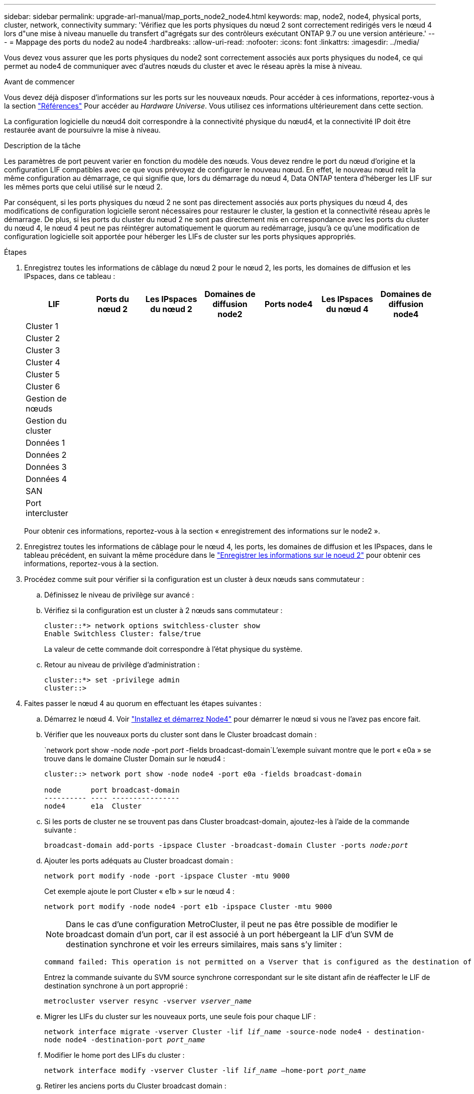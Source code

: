 ---
sidebar: sidebar 
permalink: upgrade-arl-manual/map_ports_node2_node4.html 
keywords: map, node2, node4, physical ports, cluster, network, connectivity 
summary: 'Vérifiez que les ports physiques du nœud 2 sont correctement redirigés vers le nœud 4 lors d"une mise à niveau manuelle du transfert d"agrégats sur des contrôleurs exécutant ONTAP 9.7 ou une version antérieure.' 
---
= Mappage des ports du node2 au node4
:hardbreaks:
:allow-uri-read: 
:nofooter: 
:icons: font
:linkattrs: 
:imagesdir: ../media/


[role="lead"]
Vous devez vous assurer que les ports physiques du node2 sont correctement associés aux ports physiques du node4, ce qui permet au node4 de communiquer avec d'autres nœuds du cluster et avec le réseau après la mise à niveau.

.Avant de commencer
Vous devez déjà disposer d'informations sur les ports sur les nouveaux nœuds. Pour accéder à ces informations, reportez-vous à la section link:other_references.html["Références"] Pour accéder au _Hardware Universe_. Vous utilisez ces informations ultérieurement dans cette section.

La configuration logicielle du nœud4 doit correspondre à la connectivité physique du nœud4, et la connectivité IP doit être restaurée avant de poursuivre la mise à niveau.

.Description de la tâche
Les paramètres de port peuvent varier en fonction du modèle des nœuds. Vous devez rendre le port du nœud d'origine et la configuration LIF compatibles avec ce que vous prévoyez de configurer le nouveau nœud. En effet, le nouveau nœud relit la même configuration au démarrage, ce qui signifie que, lors du démarrage du nœud 4, Data ONTAP tentera d'héberger les LIF sur les mêmes ports que celui utilisé sur le nœud 2.

Par conséquent, si les ports physiques du nœud 2 ne sont pas directement associés aux ports physiques du nœud 4, des modifications de configuration logicielle seront nécessaires pour restaurer le cluster, la gestion et la connectivité réseau après le démarrage. De plus, si les ports du cluster du nœud 2 ne sont pas directement mis en correspondance avec les ports du cluster du nœud 4, le nœud 4 peut ne pas réintégrer automatiquement le quorum au redémarrage, jusqu'à ce qu'une modification de configuration logicielle soit apportée pour héberger les LIFs de cluster sur les ports physiques appropriés.

.Étapes
. Enregistrez toutes les informations de câblage du nœud 2 pour le nœud 2, les ports, les domaines de diffusion et les IPspaces, dans ce tableau :
+
[cols="7*"]
|===
| LIF | Ports du nœud 2 | Les IPspaces du nœud 2 | Domaines de diffusion node2 | Ports node4 | Les IPspaces du nœud 4 | Domaines de diffusion node4 


| Cluster 1 |  |  |  |  |  |  


| Cluster 2 |  |  |  |  |  |  


| Cluster 3 |  |  |  |  |  |  


| Cluster 4 |  |  |  |  |  |  


| Cluster 5 |  |  |  |  |  |  


| Cluster 6 |  |  |  |  |  |  


| Gestion de nœuds |  |  |  |  |  |  


| Gestion du cluster |  |  |  |  |  |  


| Données 1 |  |  |  |  |  |  


| Données 2 |  |  |  |  |  |  


| Données 3 |  |  |  |  |  |  


| Données 4 |  |  |  |  |  |  


| SAN |  |  |  |  |  |  


| Port intercluster |  |  |  |  |  |  
|===
+
Pour obtenir ces informations, reportez-vous à la section « enregistrement des informations sur le node2 ».

. Enregistrez toutes les informations de câblage pour le nœud 4, les ports, les domaines de diffusion et les IPspaces, dans le tableau précédent, en suivant la même procédure dans le link:record_node2_information.html["Enregistrer les informations sur le noeud 2"] pour obtenir ces informations, reportez-vous à la section.
. Procédez comme suit pour vérifier si la configuration est un cluster à deux nœuds sans commutateur :
+
.. Définissez le niveau de privilège sur avancé :
.. Vérifiez si la configuration est un cluster à 2 nœuds sans commutateur :
+
[listing]
----
cluster::*> network options switchless-cluster show
Enable Switchless Cluster: false/true
----
+
La valeur de cette commande doit correspondre à l'état physique du système.

.. Retour au niveau de privilège d'administration :
+
[listing]
----
cluster::*> set -privilege admin
cluster::>
----


. Faites passer le nœud 4 au quorum en effectuant les étapes suivantes :
+
.. Démarrez le nœud 4. Voir link:install_boot_node4.html["Installez et démarrez Node4"] pour démarrer le nœud si vous ne l'avez pas encore fait.
.. Vérifier que les nouveaux ports du cluster sont dans le Cluster broadcast domain :
+
`network port show -node _node_ -port _port_ -fields broadcast-domain`L'exemple suivant montre que le port « e0a » se trouve dans le domaine Cluster Domain sur le nœud4 :

+
[listing]
----
cluster::> network port show -node node4 -port e0a -fields broadcast-domain

node       port broadcast-domain
---------- ---- ----------------
node4      e1a  Cluster
----
.. Si les ports de cluster ne se trouvent pas dans Cluster broadcast-domain, ajoutez-les à l'aide de la commande suivante :
+
`broadcast-domain add-ports -ipspace Cluster -broadcast-domain Cluster -ports _node:port_`

.. Ajouter les ports adéquats au Cluster broadcast domain :
+
`network port modify -node -port -ipspace Cluster -mtu 9000`

+
Cet exemple ajoute le port Cluster « e1b » sur le nœud 4 :

+
`network port modify -node node4 -port e1b -ipspace Cluster -mtu 9000`

+

NOTE: Dans le cas d'une configuration MetroCluster, il peut ne pas être possible de modifier le broadcast domain d'un port, car il est associé à un port hébergeant la LIF d'un SVM de destination synchrone et voir les erreurs similaires, mais sans s'y limiter :

+
[listing]
----
command failed: This operation is not permitted on a Vserver that is configured as the destination of a MetroCluster Vserver relationship.
----
+
Entrez la commande suivante du SVM source synchrone correspondant sur le site distant afin de réaffecter le LIF de destination synchrone à un port approprié :

+
`metrocluster vserver resync -vserver _vserver_name_`

.. Migrer les LIFs du cluster sur les nouveaux ports, une seule fois pour chaque LIF :
+
`network interface migrate -vserver Cluster -lif _lif_name_ -source-node node4 - destination-node node4 -destination-port _port_name_`

.. Modifier le home port des LIFs du cluster :
+
`network interface modify -vserver Cluster -lif _lif_name_ –home-port _port_name_`

.. Retirer les anciens ports du Cluster broadcast domain :
+
`network port broadcast-domain remove-ports`

+
Cette commande supprime le port « e0d » sur le nœud 4 :
`network port broadcast-domain remove-ports -ipspace Cluster -broadcast-domain Cluster ‑ports node4:e0d`

.. Vérifiez que le quorum du noeud 4 a été rerejoint :
+
`cluster show -node node4 -fields health`



. [[man_map_2_step5]]ajustez les domaines de diffusion qui hébergent les LIFs de votre cluster et les LIF node-management/cluster-management. Vérifiez que chaque broadcast domain contient les bons ports. Un port ne peut pas être déplacé entre broadcast domain s'il héberge ou héberge un LIF. Il peut donc être nécessaire de migrer et de modifier les LIFs comme indiqué ci-dessous :
+
.. Afficher le home port d'une LIF :
+
`network interface show -fields home-node,home-port`

.. Afficher le broadcast domain contenant ce port :
+
`network port broadcast-domain show -ports _node_name:port_name_`

.. Ajouter ou supprimer des ports des domaines de diffusion :
+
`network port broadcast-domain add-ports`

+
`network port broadcast-domain remove-ports`

.. Modifier le port d'origine d'une LIF :
+
`network interface modify -vserver _vserver_name_ -lif _lif_name_ –home-port _port_name_`



. Ajuster les domaines de broadcast intercluster et migrer les LIFs intercluster, le cas échéant, à l'aide des mêmes commandes indiquées sur la <<man_map_2_step5,Étape 5>>.
. Ajustez tout autre domaine de diffusion et migrez les LIF de données, le cas échéant, à l'aide des mêmes commandes que celles illustrées dans la <<man_map_2_step5,Étape 5>>.
. S'il y avait des ports sur le nœud2 qui n'existent plus sur le nœud4, procédez comme suit pour les supprimer :
+
.. Accéder au niveau de privilège avancé sur l'un des nœuds :
+
`set -privilege advanced`

.. Pour supprimer les ports :
+
`network port delete -node _node_name_ -port _port_name_`

.. Revenir au niveau admin:
+
`set -privilege admin`



. Ajustez tous les failover groups LIF :
`network interface modify -failover-group _failover_group_ -failover-policy _failover_policy_`
+
La commande suivante définit la règle de basculement sur `broadcast-domain-wide` et utilise les ports du failover group `fg1` En tant que cibles de basculement pour LIF `data1` marche `node4`:

+
`network interface modify -vserver node4 -lif data1 failover-policy broadcast-domain-wide -failover-group fg1`

+
Pour plus d'informations, reportez-vous à la section link:other_references.html["Références"] Pour établir un lien vers _Network Management_ ou les commandes _ONTAP 9 : Manual page Reference_, et allez à _Configuration des paramètres de basculement sur une LIF_.

. Vérifiez les modifications sur le nœud 4 :
+
`network port show -node node4`

. Chaque LIF de cluster doit écouter sur le port 7700. Vérifiez que les LIFs de cluster écoutent sur le port 7700 :
+
`::> network connections listening show -vserver Cluster`

+
Le port 7700 en écoute sur les ports de cluster est le résultat attendu, comme illustré dans l'exemple suivant pour un cluster à deux nœuds :

+
[listing]
----
Cluster::> network connections listening show -vserver Cluster
Vserver Name     Interface Name:Local Port     Protocol/Service
---------------- ----------------------------  -------------------
Node: NodeA
Cluster          NodeA_clus1:7700               TCP/ctlopcp
Cluster          NodeA_clus2:7700               TCP/ctlopcp
Node: NodeB
Cluster          NodeB_clus1:7700               TCP/ctlopcp
Cluster          NodeB_clus2:7700               TCP/ctlopcp
4 entries were displayed.
----
. Pour chaque LIF de cluster qui ne écoute pas sur le port 7700, régler le statut administratif de la LIF sur `down` puis `up`:
+
`::> net int modify -vserver Cluster -lif _cluster-lif_ -status-admin down; net int modify -vserver Cluster -lif _cluster-lif_ -status-admin up`

+
Répétez l'étape 11 pour vérifier que la LIF de cluster écoute désormais sur le port 7700.


